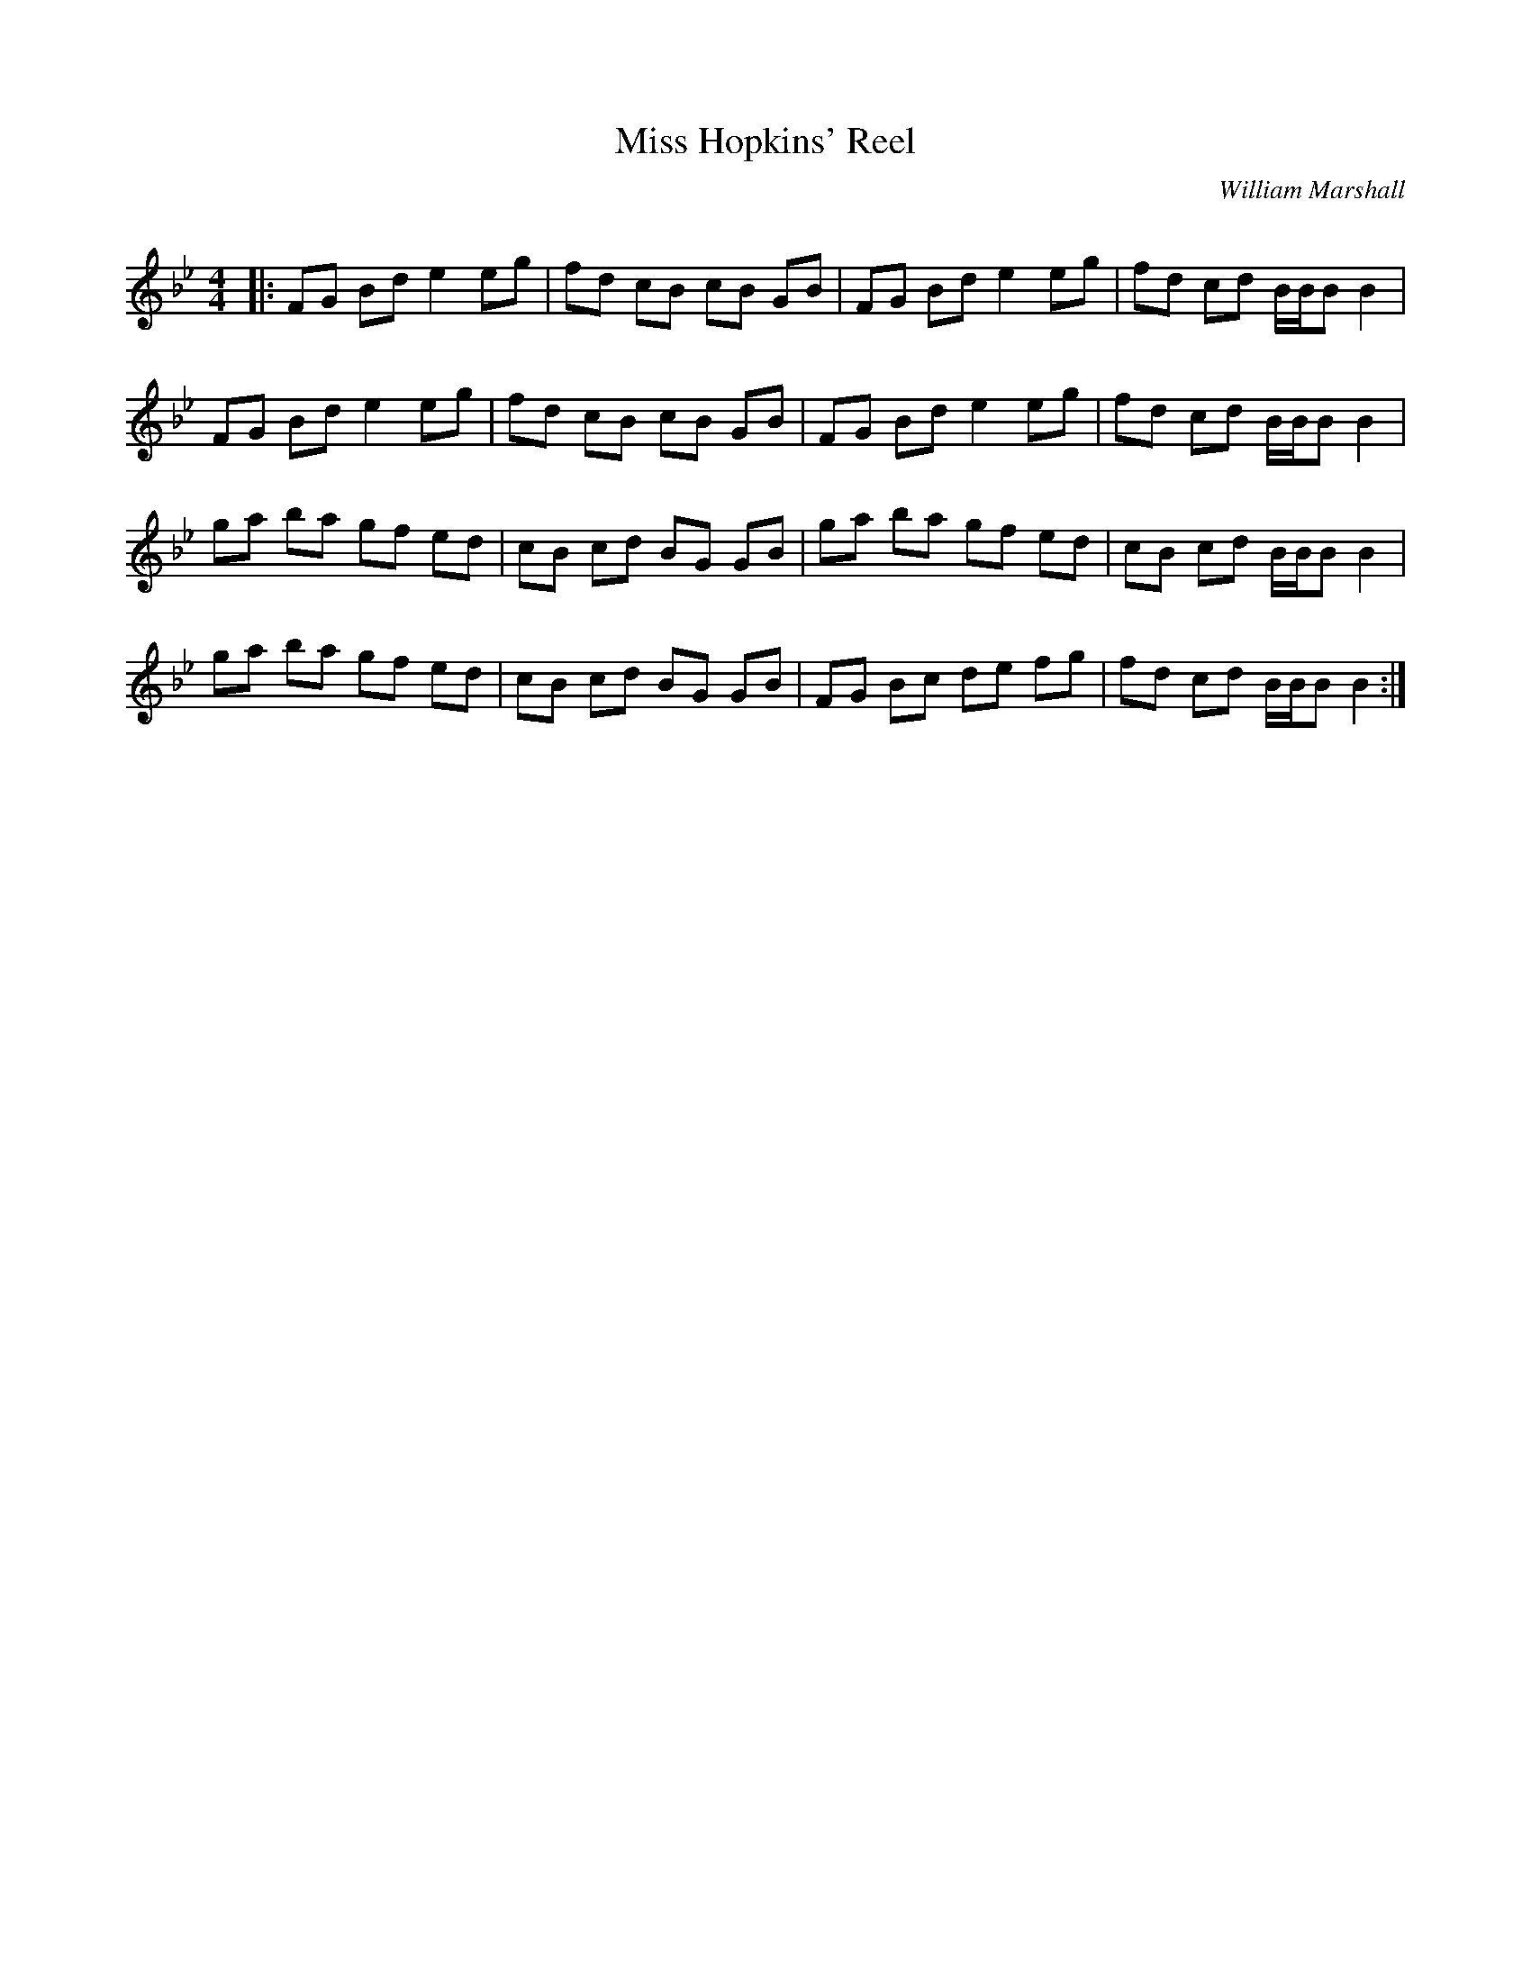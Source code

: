 X:1
T: Miss Hopkins' Reel
C:William Marshall
R:Reel
Q: 232
K:Bb
M:4/4
L:1/8
|:FG Bd e2 eg|fd cB cB GB|FG Bd e2 eg|fd cd B1/2B1/2B B2|
FG Bd e2 eg|fd cB cB GB|FG Bd e2 eg|fd cd B1/2B1/2B B2|
ga ba gf ed|cB cd BG GB|ga ba gf ed|cB cd B1/2B1/2B B2|
ga ba gf ed|cB cd BG GB|FG Bc de fg|fd cd B1/2B1/2B B2:|
